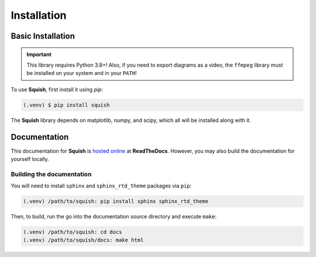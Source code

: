 Installation
============

Basic Installation
------------------

.. important::

   This library requires Python 3.8+! Also, if you need to export diagrams
   as a video, the ``ffmpeg`` library must be installed on your system and in your ``PATH``!

To use **Squish**, first install it using `pip`:

.. code-block:: console

   (.venv) $ pip install squish

The **Squish** library depends on matplotlib, numpy, and scipy, which all will be installed along with it.

Documentation
-------------

This documentation for **Squish** is `hosted online <https://squish.readthedocs.io>`_ at **ReadTheDocs**. However, you may also build the documentation for yourself locally.


Building the documentation
^^^^^^^^^^^^^^^^^^^^^^^^^^

You will need to install ``sphinx`` and ``sphinx_rtd_theme`` packages via ``pip``:

.. code-block:: bash

   (.venv) /path/to/squish: pip install sphinx sphinx_rtd_theme

Then, to build, run the go into the documentation source directory and execute ``make``:

.. code-block:: bash

   (.venv) /path/to/squish: cd docs
   (.venv) /path/to/squish/docs: make html

.. autosummary::
   :toctree: generated
